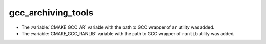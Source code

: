 gcc_archiving_tools
-------------------

* The :variable:`CMAKE_GCC_AR` variable with the path to GCC wrapper of ``ar``
  utility was added.

* The :variable:`CMAKE_GCC_RANLIB` variable with the path to GCC wrapper of
  ``ranlib`` utility was added.
